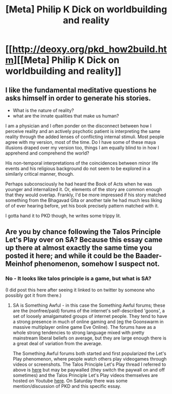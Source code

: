 #+TITLE: [Meta] Philip K Dick on worldbuilding and reality

* [[http://deoxy.org/pkd_how2build.htm][[Meta] Philip K Dick on worldbuilding and reality]]
:PROPERTIES:
:Author: davidmanheim
:Score: 10
:DateUnix: 1433692008.0
:DateShort: 2015-Jun-07
:END:

** I like the fundamental meditative questions he asks himself in order to generate his stories.

- What is the nature of reality?
- what are the innate qualities that make us human?

I am a physician and I often ponder on the disconnect between how I perceive reality and an actively psychotic patient is interpreting the same reality through the added lenses of conflicting internal stimuli. Most people agree with my version, most of the time. Do I have some of these maya illusions draped over my version too, things I am equally blind to in how I apprehend and comprehend the world?

His non-temporal interpretations of the coincidences between minor life events and his religious background do not seem to be explored in a similarly critical manner, though.

Perhaps subconsciously he had heard the Book of Acts when he was younger and internalized it. Or, elements of the story are common enough that they would overlap. Frankly, I'd be more impressed if his story matched something from the Bhagavad Gita or another tale he had much less liking of of ever hearing before, yet his book precisely pattern matched with it.

I gotta hand it to PKD though, he writes some trippy lit.
:PROPERTIES:
:Author: notmy2ndopinion
:Score: 4
:DateUnix: 1433813394.0
:DateShort: 2015-Jun-09
:END:


** Are you by chance following the Talos Principle Let's Play over on SA? Because this essay came up there at almost exactly the same time you posted it here; and while it could be the Baader-Meinhof phenomenon, somehow I suspect not.
:PROPERTIES:
:Author: Escapement
:Score: 1
:DateUnix: 1433853368.0
:DateShort: 2015-Jun-09
:END:

*** No - It looks like talos principle is a game, but what is SA?

(I did post this here after seeing it linked to on twitter by someone who possibly got it from there.)
:PROPERTIES:
:Author: davidmanheim
:Score: 0
:DateUnix: 1433854595.0
:DateShort: 2015-Jun-09
:END:

**** SA is Something Awful - in this case the Something Awful forums; these are the (nonfree/paid) forums of the internet's self-described 'goons', a set of loosely amalgamated groups of internet people. They tend to have a strong presence in much of online gaming and (eg the Goonswarm in massive multiplayer online game Eve Online). The forums have as a whole strong tendencies to strong language mixed with pretty mainstream liberal beliefs on average, but they are large enough there is a great deal of variation from the average.

The Something Awful forums both started and first popularized the Let's Play phenomenon, where people watch others play videogames through videos or screenshots. The Talos Principle Let's Play thread I referred to above is [[http://forums.somethingawful.com/showthread.php?threadid=3696744&userid=0&perpage=40&pagenumber=1][here]] but may be paywalled (they switch the paywall on and off sometimes) and the Talos Principle Let's Play videos themselves are hosted on Youtube [[https://www.youtube.com/channel/UCr9796Fr0Sd2onLOYqW7O7w][here]]. On Saturday there was some mention/discussion of PKD and this specific essay.
:PROPERTIES:
:Author: Escapement
:Score: 2
:DateUnix: 1433855778.0
:DateShort: 2015-Jun-09
:END:
